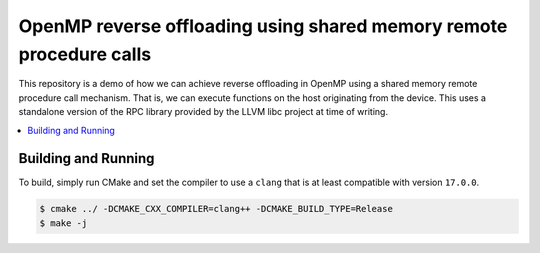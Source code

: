 ====================================================================
OpenMP reverse offloading using shared memory remote procedure calls
====================================================================

This repository is a demo of how we can achieve reverse offloading in OpenMP 
using a shared memory remote procedure call mechanism. That is, we can execute 
functions on the host originating from the device. This uses a standalone 
version of the RPC library provided by the LLVM libc project at time of writing.

.. contents::
  :local:

Building and Running
--------------------

To build, simply run CMake and set the compiler to use a ``clang`` that is at 
least compatible with version ``17.0.0``.

.. code-block:: shell
  
  $ cmake ../ -DCMAKE_CXX_COMPILER=clang++ -DCMAKE_BUILD_TYPE=Release
  $ make -j
